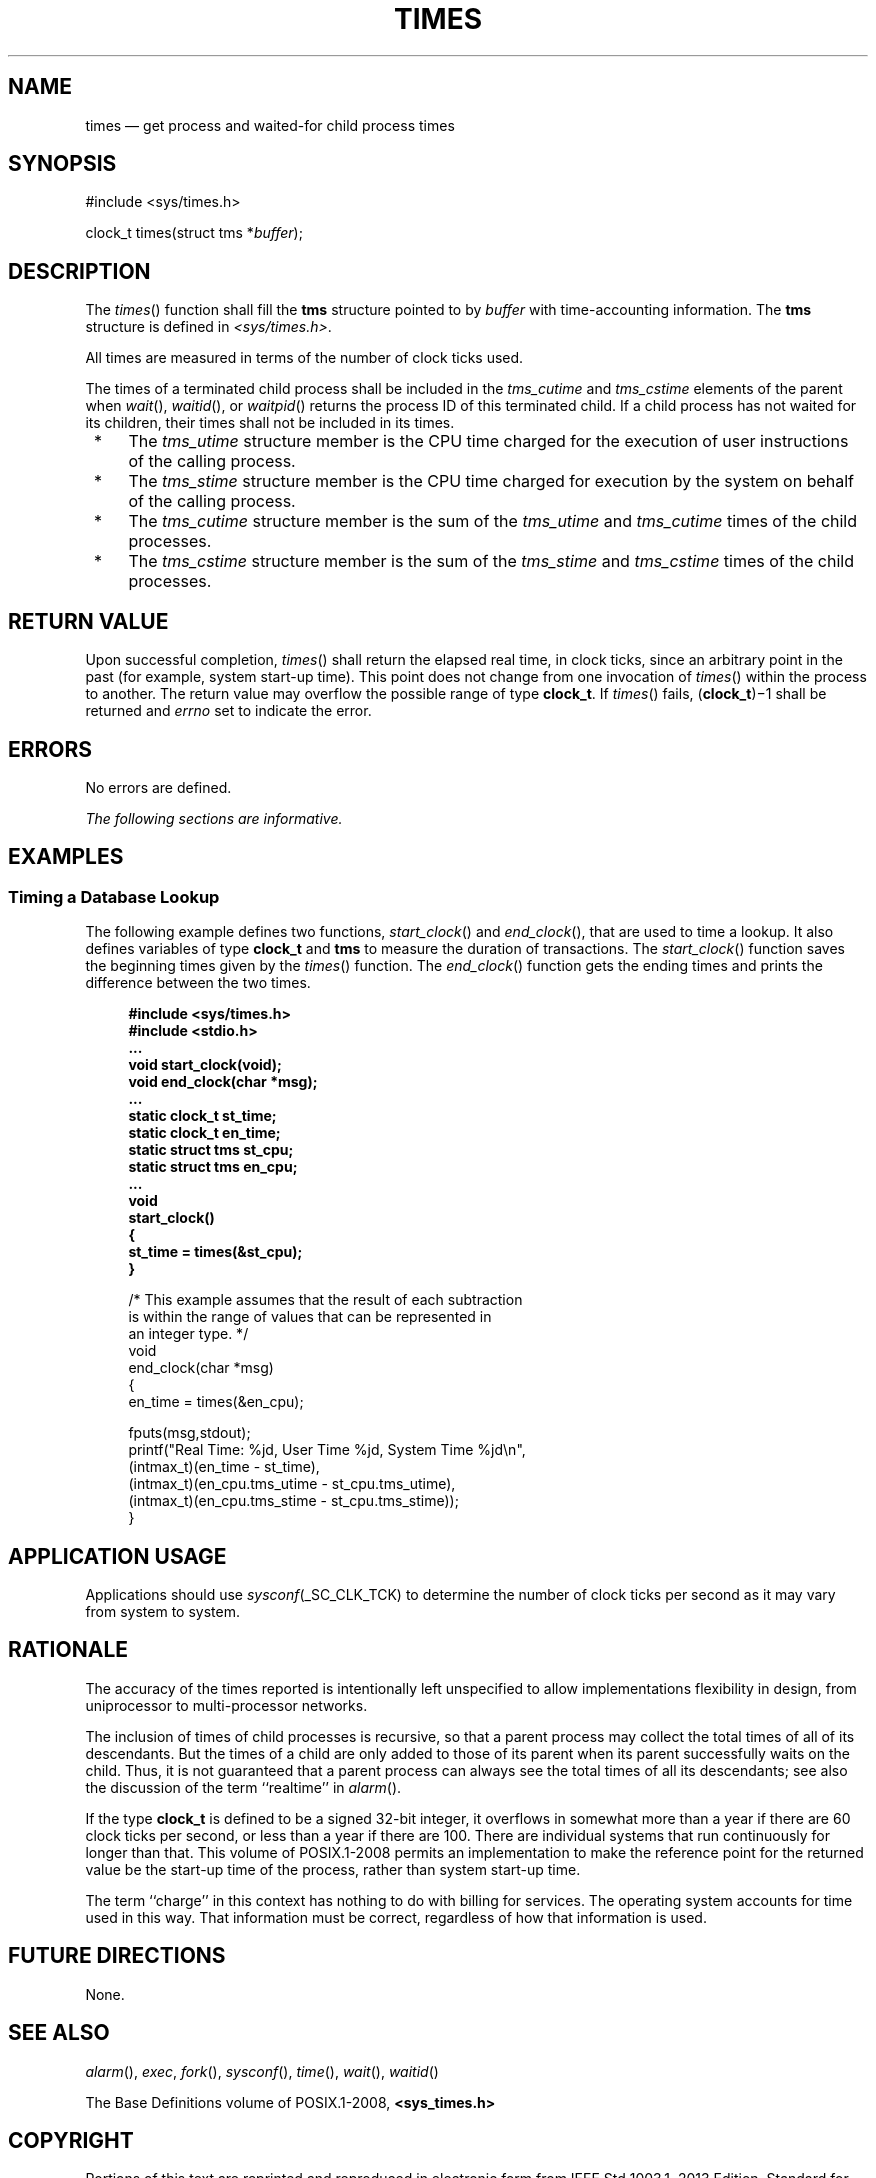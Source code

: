 '\" et
.TH TIMES "3" 2013 "IEEE/The Open Group" "POSIX Programmer's Manual"

.SH NAME
times
\(em get process and waited-for child process times
.SH SYNOPSIS
.LP
.nf
#include <sys/times.h>
.P
clock_t times(struct tms *\fIbuffer\fP);
.fi
.SH DESCRIPTION
The
\fItimes\fR()
function shall fill the
.BR tms
structure pointed to by
.IR buffer
with time-accounting information. The
.BR tms
structure is defined in
.IR <sys/times.h> .
.P
All times are measured in terms of the number of clock ticks used.
.P
The times of a terminated child process shall be included in the
.IR tms_cutime
and
.IR tms_cstime
elements of the parent when
\fIwait\fR(),
\fIwaitid\fR(),
or
\fIwaitpid\fR()
returns the process ID of this terminated child. If a child process
has not waited for its children, their times shall not be included in
its times.
.IP " *" 4
The
.IR tms_utime
structure member is the CPU time charged for the execution of user
instructions of the calling process.
.IP " *" 4
The
.IR tms_stime
structure member is the CPU time charged for execution by the system on
behalf of the calling process.
.IP " *" 4
The
.IR tms_cutime
structure member is the sum of the
.IR tms_utime
and
.IR tms_cutime
times of the child processes.
.IP " *" 4
The
.IR tms_cstime
structure member is the sum of the
.IR tms_stime
and
.IR tms_cstime
times of the child processes.
.SH "RETURN VALUE"
Upon successful completion,
\fItimes\fR()
shall return the elapsed real time, in clock ticks, since an arbitrary
point in the past (for example, system start-up time). This point does
not change from one invocation of
\fItimes\fR()
within the process to another. The return value may overflow the
possible range of type
.BR clock_t .
If
\fItimes\fR()
fails, (\fBclock_t\fR)\(mi1 shall be returned and
.IR errno
set to indicate the error.
.SH ERRORS
No errors are defined.
.LP
.IR "The following sections are informative."
.SH EXAMPLES
.SS "Timing a Database Lookup"
.P
The following example defines two functions,
\fIstart_clock\fR()
and
\fIend_clock\fR(),
that are used to time a lookup. It also defines variables of type
.BR clock_t
and
.BR tms
to measure the duration of transactions. The
\fIstart_clock\fR()
function saves the beginning times given by the
\fItimes\fR()
function. The
\fIend_clock\fR()
function gets the ending times and prints the difference between the
two times.
.sp
.RS 4
.nf
\fB
#include <sys/times.h>
#include <stdio.h>
\&...
void start_clock(void);
void end_clock(char *msg);
\&...
static clock_t st_time;
static clock_t en_time;
static struct tms st_cpu;
static struct tms en_cpu;
\&...
void
start_clock()
{
    st_time = times(&st_cpu);
}
.P
/* This example assumes that the result of each subtraction
   is within the range of values that can be represented in
   an integer type. */
void
end_clock(char *msg)
{
    en_time = times(&en_cpu);
.P
    fputs(msg,stdout);
    printf("Real Time: %jd, User Time %jd, System Time %jd\en",
        (intmax_t)(en_time - st_time),
        (intmax_t)(en_cpu.tms_utime - st_cpu.tms_utime),
        (intmax_t)(en_cpu.tms_stime - st_cpu.tms_stime));
}
.fi \fR
.P
.RE
.SH "APPLICATION USAGE"
Applications should use \fIsysconf\fP(_SC_CLK_TCK)
to determine the number of clock ticks per second as it may vary from
system to system.
.SH RATIONALE
The accuracy of the times reported is intentionally left unspecified to
allow implementations flexibility in design, from uniprocessor to
multi-processor networks.
.P
The inclusion of times of child processes is recursive, so that a
parent process may collect the total times of all of its descendants.
But the times of a child are only added to those of its parent when its
parent successfully waits on the child. Thus, it is not guaranteed
that a parent process can always see the total times of all its
descendants; see also the discussion of the term ``realtime'' in
.IR "\fIalarm\fR\^(\|)".
.P
If the type
.BR clock_t
is defined to be a signed 32-bit integer, it overflows in somewhat more
than a year if there are 60 clock ticks per second,
or less than a year if there are 100. There are individual systems
that run continuously for longer than that. This volume of POSIX.1\(hy2008 permits an
implementation to make the reference point for the returned value be
the start-up time of the process, rather than system start-up time.
.P
The term ``charge'' in this context has nothing to do with billing
for services. The operating system accounts for time used in this
way. That information must be correct, regardless of how that
information is used.
.SH "FUTURE DIRECTIONS"
None.
.SH "SEE ALSO"
.IR "\fIalarm\fR\^(\|)",
.IR "\fIexec\fR\^",
.IR "\fIfork\fR\^(\|)",
.IR "\fIsysconf\fR\^(\|)",
.IR "\fItime\fR\^(\|)",
.IR "\fIwait\fR\^(\|)",
.IR "\fIwaitid\fR\^(\|)"
.P
The Base Definitions volume of POSIX.1\(hy2008,
.IR "\fB<sys_times.h>\fP"
.SH COPYRIGHT
Portions of this text are reprinted and reproduced in electronic form
from IEEE Std 1003.1, 2013 Edition, Standard for Information Technology
-- Portable Operating System Interface (POSIX), The Open Group Base
Specifications Issue 7, Copyright (C) 2013 by the Institute of
Electrical and Electronics Engineers, Inc and The Open Group.
(This is POSIX.1-2008 with the 2013 Technical Corrigendum 1 applied.) In the
event of any discrepancy between this version and the original IEEE and
The Open Group Standard, the original IEEE and The Open Group Standard
is the referee document. The original Standard can be obtained online at
http://www.unix.org/online.html .

Any typographical or formatting errors that appear
in this page are most likely
to have been introduced during the conversion of the source files to
man page format. To report such errors, see
https://www.kernel.org/doc/man-pages/reporting_bugs.html .
